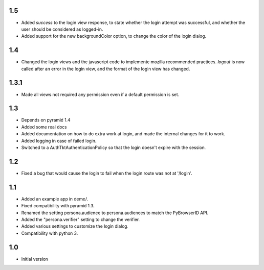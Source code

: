 1.5
---

- Added `success` to the login view response, to state whether the login attempt was successful, and whether the user should be considered as logged-in.
- Added support for the new backgroundColor option, to change the color of the login dialog.

1.4
---

- Changed the login views and the javascript code to implemente mozilla recommended practices. `logout` is now called after an error in the login view, and the format of the login view has changed.

1.3.1
-----

- Made all views not required any permission even if a default permission is set.

1.3
---

- Depends on pyramid 1.4
- Added some real docs
- Added documentation on how to do extra work at login, and made the internal changes for it to work.
- Added logging in case of failed login.
- Switched to a AuthTktAuthenticationPolicy so that the login doesn't expire with the session.

1.2
---

- Fixed a bug that would cause the login to fail when the login route was not at '/login'.

1.1
---

- Added an example app in demo/.
- Fixed compatibility with pyramid 1.3.
- Renamed the setting persona.audience to persona.audiences to match the PyBrowserID API.
- Added the "persona.verifier" setting to change the verifier.
- Added various settings to customize the login dialog.
- Compatibility with python 3.

1.0
---

-  Initial version
